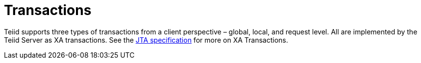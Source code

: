 
= Transactions

Teiid supports three types of transactions from a client perspective – global, local, and request level. All are implemented by the Teiid Server as XA transactions. See the http://java.sun.com/javaee/technologies/jta/index.jsp[JTA specification] for more on XA Transactions.

